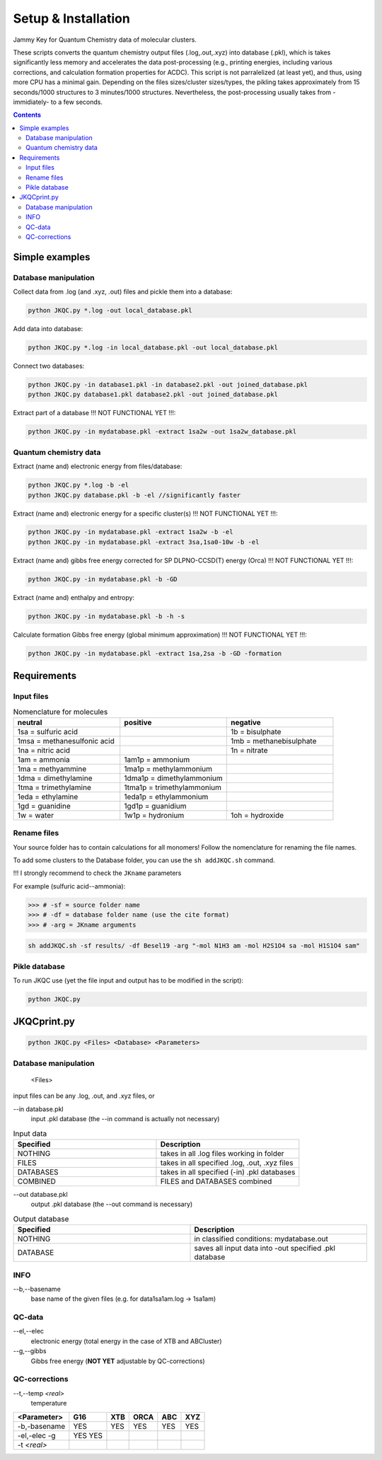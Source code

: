====================
Setup & Installation
====================

Jammy Key for Quantum Chemistry data of molecular clusters.

These scripts converts the quantum chemistry output files (.log,.out,.xyz) into database (.pkl), which is takes significantly less memory and accelerates the data post-processing (e.g., printing energies, including various corrections, and calculation formation properties for ACDC). This script is not parralelized (at least yet), and thus, using more CPU has a minimal gain. Depending on the files sizes/cluster sizes/types, the pikling takes approximately from 15 seconds/1000 structures to 3 minutes/1000 structures. Nevertheless, the post-processing usually takes from -immidiately- to a few seconds.

.. contents::

Simple examples
===============

Database manipulation
---------------------

Collect data from .log (and .xyz, .out) files and pickle them into a database:

.. code:: bash
   
   python JKQC.py *.log -out local_database.pkl
   
Add data into database:

.. code:: bash
   
   python JKQC.py *.log -in local_database.pkl -out local_database.pkl
   
Connect two databases:

.. code:: bash
   
   python JKQC.py -in database1.pkl -in database2.pkl -out joined_database.pkl
   python JKQC.py database1.pkl database2.pkl -out joined_database.pkl
   
Extract part of a database !!! NOT FUNCTIONAL YET !!!:

.. code:: bash
   
   python JKQC.py -in mydatabase.pkl -extract 1sa2w -out 1sa2w_database.pkl

Quantum chemistry data
----------------------

Extract (name and) electronic energy from files/database:

.. code:: bash
   
   python JKQC.py *.log -b -el
   python JKQC.py database.pkl -b -el //significantly faster
   
Extract (name and) electronic energy for a specific cluster(s) !!! NOT FUNCTIONAL YET !!!:

.. code:: bash
   
   python JKQC.py -in mydatabase.pkl -extract 1sa2w -b -el
   python JKQC.py -in mydatabase.pkl -extract 3sa,1sa0-10w -b -el

Extract (name and) gibbs free energy corrected for SP DLPNO-CCSD(T) energy (Orca) !!! NOT FUNCTIONAL YET !!!:

.. code:: bash
   
   python JKQC.py -in mydatabase.pkl -b -GD
   
Extract (name and) enthalpy and entropy:

.. code:: bash
   
   python JKQC.py -in mydatabase.pkl -b -h -s
   
Calculate formation Gibbs free energy (global minimum approximation) !!! NOT FUNCTIONAL YET !!!:

.. code:: bash
   
   python JKQC.py -in mydatabase.pkl -extract 1sa,2sa -b -GD -formation
   

Requirements
============

Input files
-----------

.. list-table:: Nomenclature for molecules
    :widths: 30 30 30
    :header-rows: 1

    * - neutral
      - positive
      - negative
    * - 1sa = sulfuric acid
      - 
      - 1b = bisulphate
    * - 1msa = methanesulfonic acid
      - 
      - 1mb = methanebisulphate
    * - 1na = nitric acid
      - 
      - 1n = nitrate
    * - 1am = ammonia
      - 1am1p = ammonium
      -
    * - 1ma = methyammine
      - 1ma1p = methylammonium
      - 
    * - 1dma = dimethylamine
      - 1dma1p = dimethylammonium
      -
    * - 1tma = trimethylamine
      - 1tma1p = trimethylammonium
      -
    * - 1eda = ethylamine
      - 1eda1p = ethylammonium
      - 
    * - 1gd = guanidine
      - 1gd1p = guanidium
      -
    * - 1w = water
      - 1w1p = hydronium
      - 1oh = hydroxide

Rename files
------------

Your source folder has to contain calculations for all monomers!
Follow the nomenclature for renaming the file names.


To add some clusters to the Database folder, you can use the ``sh addJKQC.sh`` command.

!!! I strongly recommend to check the ``JKname`` parameters

For example (sulfuric acid--ammonia):

>>> # -sf = source folder name
>>> # -df = database folder name (use the cite format)
>>> # -arg = JKname arguments

.. code:: bash

   sh addJKQC.sh -sf results/ -df Besel19 -arg "-mol N1H3 am -mol H2S1O4 sa -mol H1S1O4 sam"

Pikle database
--------------

To run JKQC use (yet the file input and output has to be modified in the script):

.. code:: bash

   python JKQC.py
   
JKQCprint.py
============

.. code:: bash

   python JKQC.py <Files> <Database> <Parameters> 

Database manipulation
---------------------
 
  <Files> 
  
input files can be any .log, .out, and .xyz files, or

--in database.pkl
  input .pkl database (the --in command is actually not necessary)

.. list-table:: Input data
    :widths: 30 30
    :header-rows: 1
    
    * - Specified
      - Description
    * - NOTHING
      - takes in all .log files working in folder
    * - FILES
      - takes in all specified .log, .out, .xyz files
    * - DATABASES
      - takes in all specified (-in) .pkl databases
    * - COMBINED
      - FILES and DATABASES combined 

--out database.pkl
  output .pkl database (the --out command is necessary)
  
.. list-table:: Output database
    :widths: 30 30
    :header-rows: 1
    
    * - Specified
      - Description
    * - NOTHING
      - in classified conditions: mydatabase.out
    * - DATABASE
      - saves all input data into -out specified .pkl database

INFO
----
--b,--basename
  base name of the given files (e.g. for \data\1sa1am.log -> 1sa1am)
  
QC-data
-------
--el,--elec
  electronic energy (total energy in the case of XTB and ABCluster)
--g,--gibbs
  Gibbs free energy (**NOT YET** adjustable by QC-corrections)
  
QC-corrections
--------------
--t,--temp *<real>*
  temperature

+-----------------+----------+----------+----------+----------+----------+
| **<Parameter>** | **G16**  | **XTB**  | **ORCA** | **ABC**  | **XYZ**  |
+-----------------+----------+----------+----------+----------+----------+
| -b,-basename    |   YES    |   YES    |   YES    |   YES    |   YES    |                                            
+-----------------+----------+----------+----------+----------+----------+
| -el,-elec       |   YES    |          |          |          |          |                        
| -g              |   YES    |          |          |          |          | 
+-----------------+----------+----------+----------+----------+----------+
| -t *<real>*     |          |          |          |          |          |  
+-----------------+----------+----------+----------+----------+----------+




